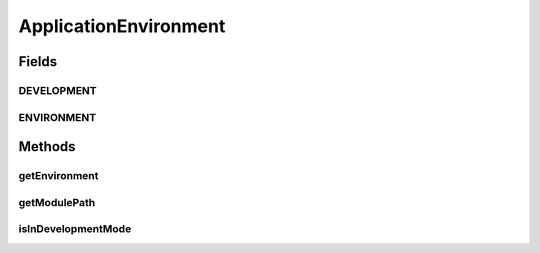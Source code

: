 ApplicationEnvironment
======================

.. java:package:: org.motechproject.osgi.web.ext
   :noindex:

.. java:type:: public final class ApplicationEnvironment

Fields
------
DEVELOPMENT
^^^^^^^^^^^

.. java:field:: public static final String DEVELOPMENT
   :outertype: ApplicationEnvironment

ENVIRONMENT
^^^^^^^^^^^

.. java:field:: public static final String ENVIRONMENT
   :outertype: ApplicationEnvironment

Methods
-------
getEnvironment
^^^^^^^^^^^^^^

.. java:method:: public static String getEnvironment()
   :outertype: ApplicationEnvironment

getModulePath
^^^^^^^^^^^^^

.. java:method:: public static String getModulePath(BundleName bundleName)
   :outertype: ApplicationEnvironment

isInDevelopmentMode
^^^^^^^^^^^^^^^^^^^

.. java:method:: public static boolean isInDevelopmentMode()
   :outertype: ApplicationEnvironment

